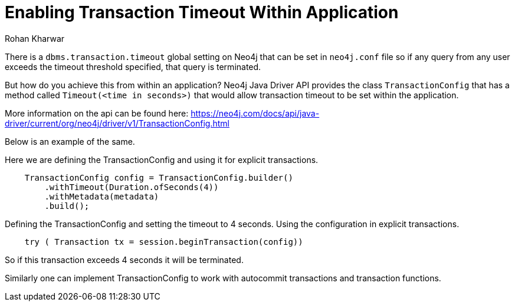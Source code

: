 = Enabling Transaction Timeout Within Application
:slug: enabling-transaction-timeout-within-application
:author: Rohan Kharwar
:neo4j-versions: 3.4, 3.5
:tags: transaction,timeout, java, drivers
:public:
:category: drivers

There is a `dbms.transaction.timeout` global setting on Neo4j that can be set in `neo4j.conf` file so if any query from any user exceeds the timeout threshold specified, that query is terminated. 

But how do you achieve this from within an application?
Neo4j Java Driver API provides the class `TransactionConfig` that has a method called `Timeout(<time in seconds>)` that would allow transaction timeout to be set within the application.

More information on the api can be found here:
https://neo4j.com/docs/api/java-driver/current/org/neo4j/driver/v1/TransactionConfig.html

Below is an example of the same. 

Here we are defining the TransactionConfig and using it for explicit transactions.


----
    TransactionConfig config = TransactionConfig.builder()
        .withTimeout(Duration.ofSeconds(4))
        .withMetadata(metadata)
        .build();
----

Defining the TransactionConfig and setting the timeout to 4 seconds.
Using the configuration in explicit transactions. 


----
    try ( Transaction tx = session.beginTransaction(config))
----

So if this transaction exceeds 4 seconds it will be terminated. 

Similarly one can implement TransactionConfig to work with autocommit transactions and transaction functions. 
